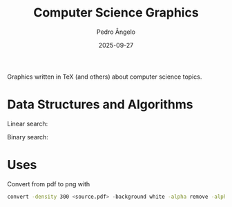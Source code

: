 #+title: Computer Science Graphics
#+author: Pedro Ângelo
#+date: 2025-09-27

Graphics written in TeX (and others) about computer science topics.

* Data Structures and Algorithms

Linear search:
#+attr_html: :width 500px
#+attr_latex: :width 500px
[[./data structures and algorithms/linear-search.png]]

Binary search:
#+attr_html: :width 500px
#+attr_latex: :width 500px
[[./data structures and algorithms/binary-search.png]]

* Uses

Convert from pdf to png with
#+BEGIN_SRC bash
convert -density 300 <source.pdf> -background white -alpha remove -alpha off -quality 90 <target.png>
#+END_SRC
